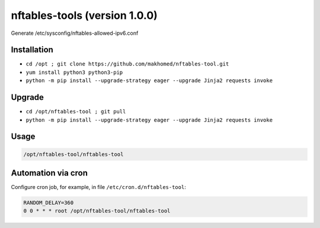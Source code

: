 nftables-tools (version 1.0.0)
==============================

Generate /etc/sysconfig/nftables-allowed-ipv6.conf

Installation
------------

- ``cd /opt ; git clone https://github.com/makhomed/nftables-tool.git``
- ``yum install python3 python3-pip``
- ``python -m pip install --upgrade-strategy eager --upgrade Jinja2 requests invoke``

Upgrade
-------

- ``cd /opt/nftables-tool ; git pull``
- ``python -m pip install --upgrade-strategy eager --upgrade Jinja2 requests invoke``

Usage
-----

.. code-block:: none

    /opt/nftables-tool/nftables-tool

Automation via cron
-------------------

Configure cron job, for example, in file ``/etc/cron.d/nftables-tool``:

.. code-block:: none

    RANDOM_DELAY=360
    0 0 * * * root /opt/nftables-tool/nftables-tool

